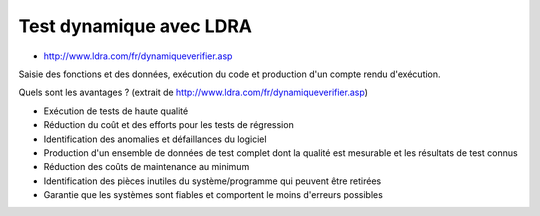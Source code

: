 

=========================
Test dynamique avec LDRA
=========================

- http://www.ldra.com/fr/dynamiqueverifier.asp


Saisie des fonctions et des données, exécution du code et production d'un compte
rendu d'exécution.

Quels sont les avantages ? (extrait de http://www.ldra.com/fr/dynamiqueverifier.asp)

- Exécution de tests de haute qualité
- Réduction du coût et des efforts pour les tests de régression
- Identification des anomalies et défaillances du logiciel
- Production d'un ensemble de données de test complet dont la qualité est
  mesurable et les résultats de test connus
- Réduction des coûts de maintenance au minimum
- Identification des pièces inutiles du système/programme qui peuvent être
  retirées
- Garantie que les systèmes sont fiables et comportent le moins d'erreurs
  possibles


